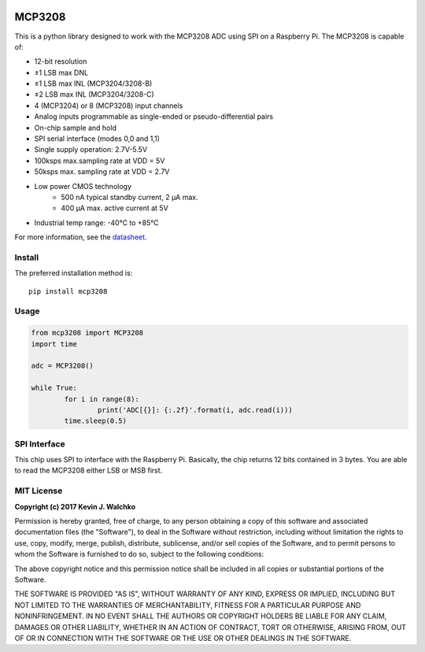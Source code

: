 .. figure:: https://raw.githubusercontent.com/MomsFriendlyRobotCompany/MCP3208/master/docs/pics/chip.png
    :width: 300px

MCP3208
=============

.. image:: https://img.shields.io/pypi/l/mcp3208.svg
	:target: https://github.com/MomsFriendlyRobotCompany/mcp3208
.. image:: https://img.shields.io/pypi/pyversions/mcp3208.svg
	:target: https://github.com/MomsFriendlyRobotCompany/mcp3208
.. image:: https://img.shields.io/pypi/wheel/mcp3208.svg
	:target: https://github.com/MomsFriendlyRobotCompany/mcp3208
.. image:: https://img.shields.io/pypi/v/mcp3208.svg
	:target: https://github.com/MomsFriendlyRobotCompany/mcp3208

This is a python library designed to work with the MCP3208 ADC using SPI on a Raspberry Pi. The MCP3208 is capable of:

- 12-bit resolution
- ±1 LSB max DNL
- ±1 LSB max INL (MCP3204/3208-B)
- ±2 LSB max INL (MCP3204/3208-C)
- 4 (MCP3204) or 8 (MCP3208) input channels
- Analog inputs programmable as single-ended or pseudo-differential pairs
- On-chip sample and hold
- SPI serial interface (modes 0,0 and 1,1)
- Single supply operation: 2.7V-5.5V
- 100ksps max.sampling rate at VDD = 5V
- 50ksps max. sampling rate at VDD = 2.7V
- Low power CMOS technology
    - 500 nA typical standby current, 2 μA max.
    - 400 μA max. active current at 5V
- Industrial temp range: -40°C to +85°C

For more information, see the `datasheet <https://raw.githubusercontent.com/MomsFriendlyRobotCompany/MCP3208/master/docs/mcp3208.pdf>`_.

Install
--------

The preferred installation method is::

	pip install mcp3208

Usage
---------

.. code-block:: python

	from mcp3208 import MCP3208
	import time

	adc = MCP3208()

	while True:
		for i in range(8):
			print('ADC[{}]: {:.2f}'.format(i, adc.read(i)))
		time.sleep(0.5)

SPI Interface
----------------

This chip uses SPI to interface with the Raspberry Pi. Basically, the chip
returns 12 bits contained in 3 bytes. You are able to read the MCP3208
either LSB or MSB first.

.. figure:: https://raw.githubusercontent.com/MomsFriendlyRobotCompany/MCP3208/master/docs/pics/waveform.png

MIT License
--------------

**Copyright (c) 2017 Kevin J. Walchko**

Permission is hereby granted, free of charge, to any person obtaining a copy
of this software and associated documentation files (the "Software"), to deal
in the Software without restriction, including without limitation the rights
to use, copy, modify, merge, publish, distribute, sublicense, and/or sell
copies of the Software, and to permit persons to whom the Software is
furnished to do so, subject to the following conditions:

The above copyright notice and this permission notice shall be included in all
copies or substantial portions of the Software.

THE SOFTWARE IS PROVIDED "AS IS", WITHOUT WARRANTY OF ANY KIND, EXPRESS OR
IMPLIED, INCLUDING BUT NOT LIMITED TO THE WARRANTIES OF MERCHANTABILITY,
FITNESS FOR A PARTICULAR PURPOSE AND NONINFRINGEMENT. IN NO EVENT SHALL THE
AUTHORS OR COPYRIGHT HOLDERS BE LIABLE FOR ANY CLAIM, DAMAGES OR OTHER
LIABILITY, WHETHER IN AN ACTION OF CONTRACT, TORT OR OTHERWISE, ARISING FROM,
OUT OF OR IN CONNECTION WITH THE SOFTWARE OR THE USE OR OTHER DEALINGS IN THE
SOFTWARE.
